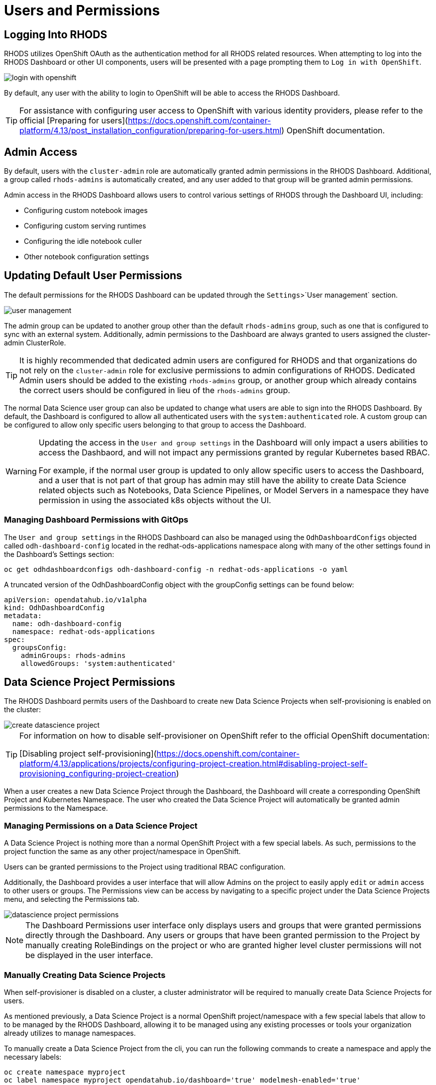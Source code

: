 = Users and Permissions

== Logging Into RHODS

RHODS utilizes OpenShift OAuth as the authentication method for all RHODS related resources.  When attempting to log into the RHODS Dashboard or other UI components, users will be presented with a page prompting them to `Log in with OpenShift`.

image::../images/login-with-openshift.png[]

By default, any user with the ability to login to OpenShift will be able to access the RHODS Dashboard.

[TIP]
====

For assistance with configuring user access to OpenShift with various identity providers, please refer to the official [Preparing for users](https://docs.openshift.com/container-platform/4.13/post_installation_configuration/preparing-for-users.html) OpenShift documentation.

====

== Admin Access

By default, users with the `cluster-admin` role are automatically granted admin permissions in the RHODS Dashboard.  Additional, a group called `rhods-admins` is automatically created, and any user added to that group will be granted admin permissions.

Admin access in the RHODS Dashboard allows users to control various settings of RHODS through the Dashboard UI, including:

- Configuring custom notebook images
- Configuring custom serving runtimes
- Configuring the idle notebook culler
- Other notebook configuration settings

== Updating Default User Permissions

The default permissions for the RHODS Dashboard can be updated through the `Settings`>`User management` section.

image::../images/user-management.png[]

The admin group can be updated to another group other than the default `rhods-admins` group, such as one that is configured to sync with an external system.  Additionally, admin permissions to the Dashboard are always granted to users assigned the 
cluster-admin ClusterRole.

[TIP]
====

It is highly recommended that dedicated admin users are configured for RHODS and that organizations do not rely on the `cluster-admin` role for exclusive permissions to admin configurations of RHODS.  Dedicated Admin users should be added to the existing `rhods-admins` group, or another group which already contains the correct users should be configured in lieu of the `rhods-admins` group.

====

The normal Data Science user group can also be updated to change what users are able to sign into the RHODS Dashboard.  By default, the Dashboard is configured to allow all authenticated users with the `system:authenticated` role.  A custom group can be configured to allow only specific users belonging to that group to access the Dashboard.

[WARNING]
====

Updating the access in the `User and group settings` in the Dashboard will only impact a users abilities to access the Dashbaord, and will not impact any permissions granted by regular Kubernetes based RBAC.  

For example, if the normal user group is updated to only allow specific users to access the Dashboard, and a user that is not part of that group has admin may still have the ability to create Data Science related objects such as Notebooks, Data Science Pipelines, or Model Servers in a namespace they have permission in using the associated k8s objects without the UI.

====

=== Managing Dashboard Permissions with GitOps

The `User and group settings` in the RHODS Dashboard can also be managed using the `OdhDashboardConfigs` objected called `odh-dashboard-config` located in the redhat-ods-applications namespace along with many of the other settings found in the Dashboard's Settings section:

```sh
oc get odhdashboardconfigs odh-dashboard-config -n redhat-ods-applications -o yaml
```

A truncated version of the OdhDashboardConfig object with the groupConfig settings can be found below:

```yaml
apiVersion: opendatahub.io/v1alpha
kind: OdhDashboardConfig
metadata:
  name: odh-dashboard-config
  namespace: redhat-ods-applications
spec:
  groupsConfig:
    adminGroups: rhods-admins
    allowedGroups: 'system:authenticated'
```

== Data Science Project Permissions

The RHODS Dashboard permits users of the Dashboard to create new Data Science Projects when self-provisioning is enabled on the cluster:

image::../images/create-datascience-project.png[]

[TIP]
====

For information on how to disable self-provisioner on OpenShift refer to the official OpenShift documentation:

[Disabling project self-provisioning](https://docs.openshift.com/container-platform/4.13/applications/projects/configuring-project-creation.html#disabling-project-self-provisioning_configuring-project-creation)

====

When a user creates a new Data Science Project through the Dashboard, the Dashboard will create a corresponding OpenShift Project and Kubernetes Namespace.  The user who created the Data Science Project will automatically be granted admin permissions to the Namespace.

=== Managing Permissions on a Data Science Project

A Data Science Project is nothing more than a normal OpenShift Project with a few special labels.  As such, permissions to the project function the same as any other project/namespace in OpenShift.

Users can be granted permissions to the Project using traditional RBAC configuration.

Additionally, the Dashboard provides a user interface that will allow Admins on the project to easily apply `edit` or `admin` access to other users or groups.  The Permissions view can be access by navigating to a specific project under the Data Science Projects menu, and selecting the Permissions tab.

image::../images/datascience-project-permissions.png[]

[NOTE]
====

The Dashboard Permissions user interface only displays users and groups that were granted permissions directly through the Dashboard.  Any users or groups that have been granted permission to the Project by manually creating RoleBindings on the project or who are granted higher level cluster permissions will not be displayed in the user interface.

====

=== Manually Creating Data Science Projects

When self-provisioner is disabled on a cluster, a cluster administrator will be required to manually create Data Science Projects for users.

As mentioned previously, a Data Science Project is a normal OpenShift project/namespace with a few special labels that allow to to be managed by the RHODS Dashboard, allowing it to be managed using any existing processes or tools your organization already utilizes to manage namespaces.

To manually create a Data Science Project from the cli, you can run the following commands to create a namespace and apply the necessary labels:

```sh
oc create namespace myproject
oc label namespace myproject opendatahub.io/dashboard='true' modelmesh-enabled='true' 
```

Alternatively, the following YAML object can be used to create the Data Science Project:

```yaml
kind: Namespace
apiVersion: v1
metadata:
  name: myproject
  labels:
    modelmesh-enabled: 'true'
    opendatahub.io/dashboard: 'true'
```

Once the Data Science Project has been created, access to the project will need to be configured for the necessary user or group using either the cli, or a namespace RoleBinding.  Refer to the OpenShift documentation for [Adding roles to users](https://docs.openshift.com/container-platform/4.13/authentication/using-rbac.html#adding-roles_using-rbac) for additional instructions.

== Notes
* [Trevor] We should be recommending configuring users in the default RHODS admin group instead of relying on the cluster-admin role.
* Implications of users and groups on DS projects, workbenches, data connections, storage
* How to manage different groups of teams working in a large organization - some work needs to be shared, some needs to be isolated from others
* [Trevor] Might be worth at least touching on how group sync works a bit in OCP.  Probably a much deeper topic than we want to go in this training, but large organizations should be using group sync and managing those groups outside of the cluster.
* [Trevor] We need to cover how an admin can create data science projects for users when Self Provisioning is disabled on the cluster.
